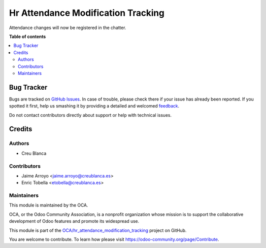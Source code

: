 ===================================
Hr Attendance Modification Tracking
===================================

.. !!!!!!!!!!!!!!!!!!!!!!!!!!!!!!!!!!!!!!!!!!!!!!!!!!!!
   !! This file is generated by oca-gen-addon-readme !!
   !! changes will be overwritten.                   !!
   !!!!!!!!!!!!!!!!!!!!!!!!!!!!!!!!!!!!!!!!!!!!!!!!!!!!

.. |badge1| image:: https://img.shields.io/badge/maturity-Beta-yellow.png
    :target: https://odoo-community.org/page/development-status
    :alt: Beta
.. |badge2| image:: https://img.shields.io/badge/licence-AGPL--3-blue.png
    :target: http://www.gnu.org/licenses/agpl-3.0-standalone.html
    :alt: License: AGPL-3
.. |badge3| image:: https://img.shields.io/badge/github-OCA%2Fhr_attendance_modification_tracking-lightgray.png?logo=github
    :target: https://github.com/OCA/hr_attendance_modification_tracking/tree/11.0/hr_attendance_modification_tracking
    :alt: OCA/hr_attendance_modification_tracking
.. |badge4| image:: https://img.shields.io/badge/weblate-Translate%20me-F47D42.png
    :target: https://translation.odoo-community.org/projects/hr_attendance_modification_tracking-11-0/hr_attendance_modification_tracking-11-0-hr_attendance_modification_tracking
    :alt: Translate me on Weblate

|badge1| |badge2| |badge3| |badge4| 

Attendance changes will now be registered in the chatter.

**Table of contents**

.. contents::
   :local:

Bug Tracker
===========

Bugs are tracked on `GitHub Issues <https://github.com/OCA/hr_attendance_modification_tracking/issues>`_.
In case of trouble, please check there if your issue has already been reported.
If you spotted it first, help us smashing it by providing a detailed and welcomed
`feedback <https://github.com/OCA/hr_attendance_modification_tracking/issues/new?body=module:%20hr_attendance_modification_tracking%0Aversion:%2011.0%0A%0A**Steps%20to%20reproduce**%0A-%20...%0A%0A**Current%20behavior**%0A%0A**Expected%20behavior**>`_.

Do not contact contributors directly about support or help with technical issues.

Credits
=======

Authors
~~~~~~~

* Creu Blanca

Contributors
~~~~~~~~~~~~

* Jaime Arroyo <jaime.arroyo@creublanca.es>
* Enric Tobella <etobella@creublanca.es>

Maintainers
~~~~~~~~~~~

This module is maintained by the OCA.

.. image:: https://odoo-community.org/logo.png
   :alt: Odoo Community Association
   :target: https://odoo-community.org

OCA, or the Odoo Community Association, is a nonprofit organization whose
mission is to support the collaborative development of Odoo features and
promote its widespread use.

This module is part of the `OCA/hr_attendance_modification_tracking <https://github.com/OCA/hr_attendance_modification_tracking/tree/11.0/hr_attendance_modification_tracking>`_ project on GitHub.

You are welcome to contribute. To learn how please visit https://odoo-community.org/page/Contribute.
